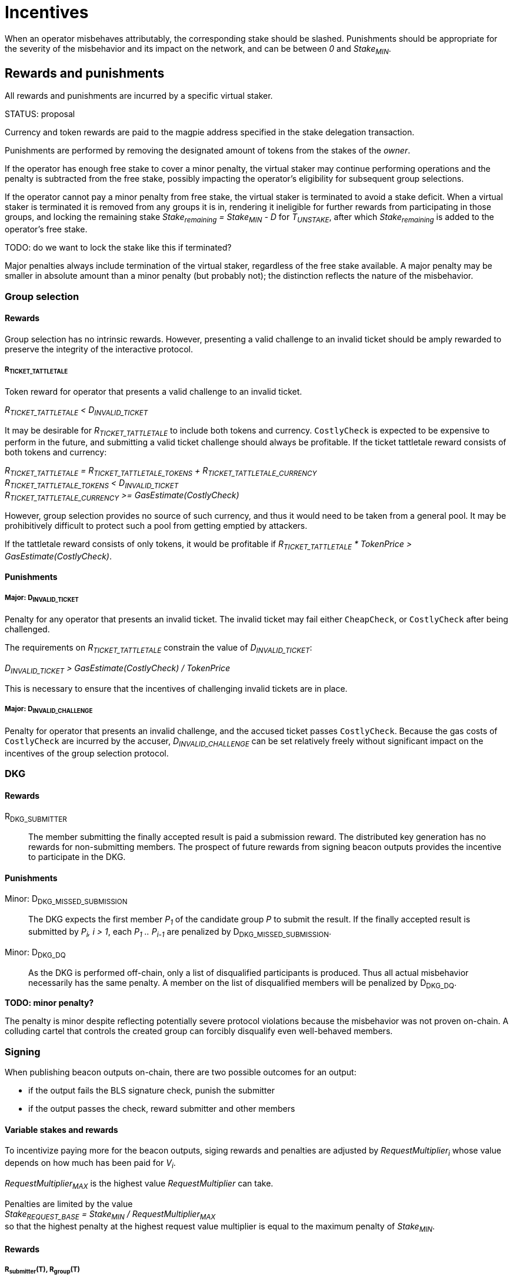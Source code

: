 = Incentives

When an operator misbehaves attributably, the corresponding stake should be
slashed. Punishments should be appropriate for the severity of the misbehavior
and its impact on the network, and can be between _0_ and _Stake~MIN~_.

== Rewards and punishments

All rewards and punishments are incurred by a specific virtual staker.

STATUS: proposal

Currency and token rewards are paid to the magpie address specified in the stake
delegation transaction.

Punishments are performed by removing the designated amount of tokens from the
stakes of the _owner_.

If the operator has enough free stake to cover a minor penalty, the virtual
staker may continue performing operations and the penalty is subtracted from the
free stake, possibly impacting the operator's eligibility for subsequent group
selections.

If the operator cannot pay a minor penalty from free stake, the virtual staker
is terminated to avoid a stake deficit. When a virtual staker is terminated it
is removed from any groups it is in, rendering it ineligible for further rewards
from participating in those groups, and locking the remaining stake
_Stake~remaining~ = Stake~MIN~ - D_ for _T~UNSTAKE~_, after which
_Stake~remaining~_ is added to the operator's free stake.

TODO: do we want to lock the stake like this if terminated?

Major penalties always include termination of the virtual staker, regardless of
the free stake available. A major penalty may be smaller in absolute amount than
a minor penalty (but probably not); the distinction reflects the nature of the
misbehavior.

=== Group selection

==== Rewards

Group selection has no intrinsic rewards. However, presenting a valid challenge
to an invalid ticket should be amply rewarded to preserve the integrity of the
interactive protocol.

===== R~TICKET_TATTLETALE~

Token reward for operator that presents a valid challenge to an invalid ticket.

_R~TICKET_TATTLETALE~ < D~INVALID_TICKET~_

It may be desirable for _R~TICKET_TATTLETALE~_ to include both tokens and
currency. `CostlyCheck` is expected to be expensive to perform in the future,
and submitting a valid ticket challenge should always be profitable. If the
ticket tattletale reward consists of both tokens and currency:

_R~TICKET_TATTLETALE~ = R~TICKET_TATTLETALE_TOKENS~ + R~TICKET_TATTLETALE_CURRENCY~_ +
_R~TICKET_TATTLETALE_TOKENS~ < D~INVALID_TICKET~_ +
_R~TICKET_TATTLETALE_CURRENCY~ >= GasEstimate(CostlyCheck)_

However, group selection provides no source of such currency, and thus it would
need to be taken from a general pool. It may be prohibitively difficult to
protect such a pool from getting emptied by attackers.

If the tattletale reward consists of only tokens, it would be profitable if
_R~TICKET_TATTLETALE~ * TokenPrice > GasEstimate(CostlyCheck)_.

==== Punishments

===== Major: D~INVALID_TICKET~

Penalty for any operator that presents an invalid ticket. The invalid ticket may
fail either `CheapCheck`, or `CostlyCheck` after being challenged.

The requirements on _R~TICKET_TATTLETALE~_ constrain the value of
_D~INVALID_TICKET~_:

_D~INVALID_TICKET~ > GasEstimate(CostlyCheck) / TokenPrice_

This is necessary to ensure that the incentives of challenging invalid tickets
are in place.

===== Major: D~INVALID_CHALLENGE~

Penalty for operator that presents an invalid challenge, and the accused ticket
passes `CostlyCheck`. Because the gas costs of `CostlyCheck` are incurred by the
accuser, _D~INVALID_CHALLENGE~_ can be set relatively freely without significant
impact on the incentives of the group selection protocol. 

=== DKG

==== Rewards

R~DKG_SUBMITTER~::

The member submitting the finally accepted result is paid a submission reward.
The distributed key generation has no rewards for non-submitting members. The
prospect of future rewards from signing beacon outputs provides the incentive to
participate in the DKG.

==== Punishments

Minor: D~DKG_MISSED_SUBMISSION~::

The DKG expects the first member _P~1~_ of the candidate group _P_ to submit
the result. If the finally accepted result is submitted by _P~i~, i > 1_, each
_P~1~ .. P~i-1~_ are penalized by D~DKG_MISSED_SUBMISSION~.

Minor: D~DKG_DQ~::

As the DKG is performed off-chain, only a list of disqualified participants is
produced. Thus all actual misbehavior necessarily has the same penalty. A member
on the list of disqualified members will be penalized by D~DKG_DQ~.

*TODO: minor penalty?*

The penalty is minor despite reflecting potentially severe protocol violations
because the misbehavior was not proven on-chain. A colluding cartel that
controls the created group can forcibly disqualify even well-behaved members.

=== Signing 

When publishing beacon outputs on-chain, there are two possible outcomes for an
output:

- if the output fails the BLS signature check, punish the submitter
- if the output passes the check, reward submitter and other members

==== Variable stakes and rewards

To incentivize paying more for the beacon outputs, siging rewards and penalties
are adjusted by _RequestMultiplier~i~_ whose value depends on how much has been
paid for _V~i~_.

_RequestMultiplier~MAX~_ is the highest value _RequestMultiplier_ can take.

Penalties are limited by the value +
_Stake~REQUEST_BASE~ = Stake~MIN~ / RequestMultiplier~MAX~_ +
so that the highest penalty at the highest request value multiplier is equal to
the maximum penalty of _Stake~MIN~_.

==== Rewards

===== R~submitter~(T), R~group~(T)

The submitter and group reward will vary over time, where _T_ is the time it
takes to publish the valid output on-chain (_T' > T_):

_R~submitter~(T) > R~group~(T)_

The submitter is always rewarded more than the other members. This is partially
to cover the gas fees of submitting the beacon output (expensive BLS
verification), and partially to incentivize submissions.

_R~submitter~(T) <= R~submitter~(T')_ +
_R~group~(T) >= R~group~(T')_

Over time, the submitter reward grows while the group reward declines. If the
group takes long enough to submit the output, the group reward can go negative.

_R~total~(T) = R~submitter~(T) + (N - 1) * R~group~(T)_ +
_R~total~(T) >= R~total~(T')_

The total reward for the entire group (submitter + other members) declines over
time.

When _T <= T' <= T~output_expected~_: +
_R~submitter~(T) = R~submitter~(T')_ +
_R~group~(T) = R~group~(T')_ +
_R~total~(T) = R~total~(T')_

The maximum possible reward is given out when the output is submitted within
_1 <= T <= T~output_expected~_ from the reveal of the value to be signed. Within
this window there is no difference in rewards between different submission
times.

When _T' > T > T~output_expected~_: +
_R~submitter~(T) < R~submitter~(T')_ +
_R~group~(T) > R~group~(T')_ +
_R~total~(T) > R~total~(T')_

If _T > T~output_expected~_, the total reward is lower, the submitter reward
grows every block, and the group reward declines every block.

The value of _T~output_expected~_ may be set by the output request, or it may be
a global constant. If _T~output_expected~ = 1_ there is no constant-reward
window.

_R~selfish~(T, m) = R~submitter~(T) + (m - 1) * R~group~(T)_ + 
_R~selfish~(T, M~nofail~) > R~selfish~(T', M~nofail~)_

Because of the selfish signing attack, the submitter reward should not grow
faster than a moderate multiple of the group reward declines, to avoid creating
an incentive to delay output publication.

A hard limit for this is when _m = M~nofail~_. This is because it takes _H_
honest participants to produce an output, and the minimum number of active
participants in a group is _H + M~nofail~_ if _M~nofail~_ members have been lost
in DKG. If an actor controls less than _M~nofail~_ members in a group, there
should be enough other members that the output can be completed without the
adversary's input. This cannot be guaranteed when _m > M~nofail~_, and thus
selfish signing should always be unprofitable in such a case.

_R~group~(T~late~) = D~late_output~(T~late~)_ when _T~late~ > T~MAX_OUTPUT_DELAY~_

If the group takes particularly long to submit the output, the group reward can
go negative. In this case instead of rewarding the group members in _$CURRENCY_,
their stakes are slashed.

==== Punishments

===== Major: D~INVALID_SIGNATURE~

If an invalid signature is submitted, its submitter is to be penalized by
_D~INVALID_SIGNATURE~ * RequestMultiplier_.

_D~INVALID_SIGNATURE~ <= Stake~REQUEST_BASE~_

The invalid signature penalty is limited by the base stake.

===== Minor: D~late_output~(T)

_R~group~(T~late~) = D~late_output~(T~late~)_ when _T~late~ > T~MAX_OUTPUT_DELAY~_

If the group takes particularly long to submit the output, the group reward can
go negative. In this case instead of rewarding the group members in _$CURRENCY_,
their stakes are slashed. Additionally, the unreliable group is terminated.

_D~late_output~(T) < D~late_output~(T')_

To ensure an incentive to submit a late output remains, the penalty should grow
over time.

_D~late_output~(T~OUTPUT_FAILURE~) = Stake~REQUEST_BASE~_

If the output is not submitted within _T~OUTPUT_FAILURE~_, every member in the
group is penalized by _Stake~REQUEST_BASE~ * RequestMultiplier_.

==== Anchored rewards

It may be desirable to let members prove that a late submission is not their
fault. A member wishing to anchor their reward would publish the beacon input
signed by their individual private key, which can be verified by providing the
corresponding individual public key and the merkle path to the merkle root of
all individual public keys.

If the signature share submitted at _T_ is valid, the member _P~j~_ would be
rewarded _R~group~(T) * RequestMultiplier_. _P~j~_ would effectively pay the
price of the BLS verification to gain immunity from late submission penalties.

If the signature share is invalid, _P~j~_ would be penalized
_D~INVALID_SIGNATURE~ * RequestMultiplier_.

If a reward has been anchored at _T_ and the full output is submitted at _T'_,
the submitter reward should be adjusted by the anchoring:

_R~submitter~(T') = (R~submitter~(T) * (1 / N)) + (R~submitter~(T') * (N - 1) / N)_

If multiple rewards have been anchored at _T~1~, T~2~..._ the submitter reward
should be correspondingly:

_R~submitter~(T') = (R~submitter~(T~1~) / N) + (R~submitter~(T~2~) / N) + (R~submitter~(T') * (N - 2) / N)_

If the submitter reward is not adjusted, it would be possible to extract more
than the amount available for the rewards.

Anchoring rewards requires publishing and storing the merkle root of individual
public keys from DKG.

==== Leftover rewards

Because the beacon operation rewards decline over time, the maximum total reward
may not be paid out. In this case there will be leftovers.

_R~max~ = R~total~(T~output_expected~)_ +
_R~leftover~(T) = R~max~ - R~total~(T)_

If _R~leftover~(T) > 0_, the surplus needs to be allocated somehow.

===== Leftover pool

One possibility is to establish a _leftover pool_ and use the pool to subsidize
later outputs by an amount determined by the currency balance in the pool:

_Bid'~i~ = Bid~i~ + R~leftover_subsidy~(PoolBalance~i~, Bid~i~)_ +
_PoolBalance~i+1~ = PoolBalance~i~ - R~leftover_subsidy~(PoolBalance~i~, Bid~i~)_

===== Leftover refund

Another possibility is to refund the leftovers to the requester. This could be
desirable as compensation for slowness of output, but if a large number of
customers contributed to the request payment it may be inconvenient to refund
them all proportionally.

=== General

Some rewards and punishments don't fit into a specific category.

==== Individual private key compromise

If a private key is exposed or used inappropriately, the consequences to the
network could be serious. If the owner of a compromised key is punished for the
failure to secure it adequately, it can improve the incentives and weed out
insecure participants.

===== Major punishment: D~KEY_COMPROMISED~

If the individual private key of _P~i~_ is compromised or used to sign an
inappropriate value _v_, _P~i~_ should be given the major punishment of
_D~KEY_COMPROMISED~_.

Compromise of an individual private key can be proven by submitting a message
signed with the key, along with the corresponding public key and its merkle path
to the root of the individual public key merkle tree, published in DKG result.

===== Reward: R~KEY_COMPROMISE_TATTLETALE~

An operator who submits proof of an individual private key compromise should be
rewarded by _R~KEY_COMPROMISE_TATTLETALE~_ tokens.

_R~KEY_COMPROMISE_TATTLETALE~ < D~KEY_COMPROMISED~_

==== Group private key compromise

If the private group key of any group is compromised, beacon security can be
violated for outputs assigned to that group. Detection and termination of such
groups should be incentivized.

===== Minor punishment: D~GROUP_KEY_COMPROMISED~

If the group private key of _G~i~_ is used to sign an inappropriate value _v_,
every member in _G~i~_ can be punished by _D~GROUP_KEY_COMPROMISED~_. A group
whose key has been compromised must be terminated.

Because signing an invalid value requires contribution from at least _H_
members, the existence of such a signature proves that the honest majority
assumption has not held. However, because participants disqualified in DKG
phase 9 have their secret information exposed, it is possible for an adversary
controlling _M~nofail~ + 1_ members in the group to create such a signature if
_M~nofail~_ members were disqualified in phase 9. This should be a rare
occurrence but provides a slight control bootstrapping attack for a sufficiently
powerful adversary.

===== Reward: R~GROUP_KEY_COMPROMISE_TATTLETALE~

An operator who submits proof of an individual private key compromise should be
rewarded by _R~GROUP_KEY_COMPROMISE_TATTLETALE~_ tokens.

_R~GROUP_KEY_COMPROMISE_TATTLETALE~ << M~nofail~ * D~GROUP_KEY_COMPROMISED~_

The magnitude of the group key compromise tattletale reward has a significant
impact on the viability of the control bootstrapping attack for deliberately
compromising the group key.
